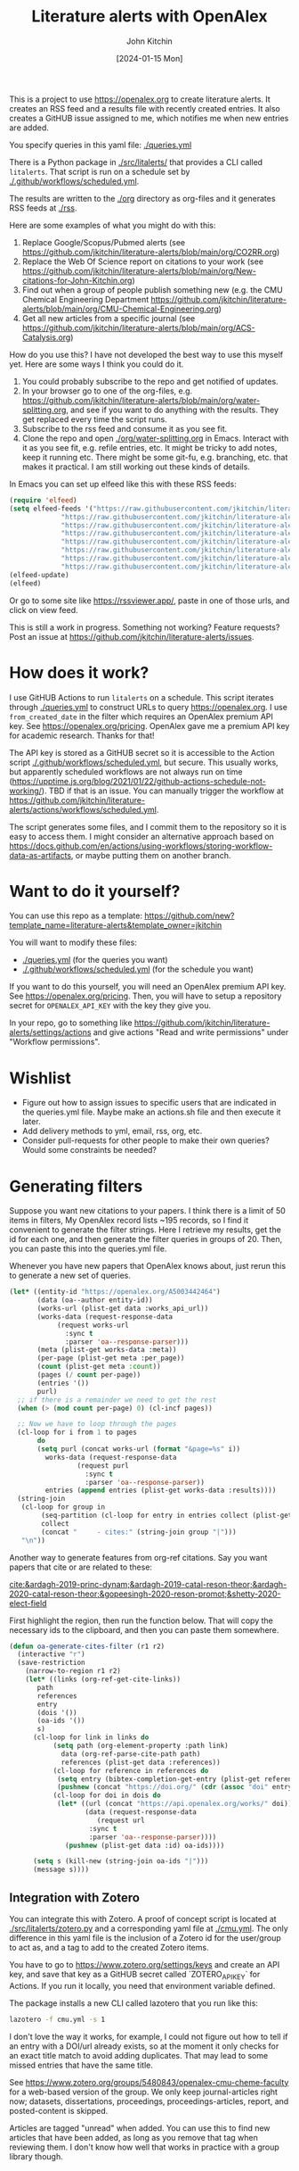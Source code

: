 #+title: Literature alerts with OpenAlex
#+author: John Kitchin
#+date: [2024-01-15 Mon]

This is a project to use https://openalex.org to create literature alerts. It creates an RSS feed and a results file with recently created entries. It also creates a GitHUB issue assigned to me, which notifies me when new entries are added.

You specify queries in this yaml file: [[./queries.yml]]

There is a Python package in [[./src/litalerts/]] that provides a CLI called ~litalerts~. That script is run on a schedule set by [[./.github/workflows/scheduled.yml]].

The results are written to the [[./org]] directory as org-files and it generates RSS feeds at [[./rss]].

Here are some examples of what you might do with this:

1. Replace Google/Scopus/Pubmed alerts (see https://github.com/jkitchin/literature-alerts/blob/main/org/CO2RR.org)
2. Replace the Web Of Science report on citations to your work (see https://github.com/jkitchin/literature-alerts/blob/main/org/New-citations-for-John-Kitchin.org)
3. Find out when a group of people publish something new (e.g. the CMU Chemical Engineering Department https://github.com/jkitchin/literature-alerts/blob/main/org/CMU-Chemical-Engineering.org)
4. Get all new articles from a specific journal (see https://github.com/jkitchin/literature-alerts/blob/main/org/ACS-Catalysis.org)

How do you use this? I have not developed the best way to use this myself yet. Here are some ways I think you could do it. 

1. You could probably subscribe to the repo and get notified of updates.
2. In your browser go to one of the org-files, e.g. https://github.com/jkitchin/literature-alerts/blob/main/org/water-splitting.org, and see if you want to do anything with the results. They get replaced every time the script runs. 
3. Subscribe to the rss feed and consume it as you see fit.
4. Clone the repo and open [[./org/water-splitting.org]] in Emacs. Interact with it as you see fit, e.g. refile entries, etc. It might be tricky to add notes, keep it running etc. There might be some git-fu, e.g. branching, etc. that makes it practical. I am still working out these kinds of details.

In Emacs you can set up elfeed like this with these RSS feeds:

#+BEGIN_SRC emacs-lisp :results silent
(require 'elfeed)
(setq elfeed-feeds '("https://raw.githubusercontent.com/jkitchin/literature-alerts/main/rss/water-splitting.xml"
		     "https://raw.githubusercontent.com/jkitchin/literature-alerts/main/rss/CO2RR.xml"
		     "https://raw.githubusercontent.com/jkitchin/literature-alerts/main/rss/authors.xml"
		     "https://raw.githubusercontent.com/jkitchin/literature-alerts/main/rss/high-entropy-oxides.xml"
		     "https://raw.githubusercontent.com/jkitchin/literature-alerts/main/rss/liquid-metal.xml"
		     "https://raw.githubusercontent.com/jkitchin/literature-alerts/main/rss/ACS-Catalysis.xml"
		     "https://raw.githubusercontent.com/jkitchin/literature-alerts/main/rss/CMU-Chemical-Engineering.xml"
		     "https://raw.githubusercontent.com/jkitchin/literature-alerts/main/rss/New-citations-for-John-Kitchin.xml"))
(elfeed-update)
(elfeed)
#+END_SRC

Or go to some site like https://rssviewer.app/, paste in one of those urls, and click on view feed.

This is still a work in progress. Something not working? Feature requests? Post an issue at https://github.com/jkitchin/literature-alerts/issues.

* How does it work?

I use GitHUB Actions to run ~litalerts~ on a schedule. This script iterates through [[./queries.yml]] to construct URLs to query https://openalex.org. I use ~from_created_date~ in the filter which requires an OpenAlex premium API key. See https://openalex.org/pricing. OpenAlex gave me a premium API key for academic research. Thanks for that!

The API key is stored as a GitHUB secret so it is accessible to the Action script [[./.github/workflows/scheduled.yml]], but secure. This usually works, but apparently scheduled workflows are not always run on time (https://upptime.js.org/blog/2021/01/22/github-actions-schedule-not-working/). TBD if that is an issue. You can manually trigger the workflow at https://github.com/jkitchin/literature-alerts/actions/workflows/scheduled.yml.

The script generates some files, and I commit them to the repository so it is easy to access them. I might consider an alternative approach based on https://docs.github.com/en/actions/using-workflows/storing-workflow-data-as-artifacts, or maybe putting them on another branch.


* Want to do it yourself?

You can use this repo as a template: https://github.com/new?template_name=literature-alerts&template_owner=jkitchin

You will want to modify these files:
- [[./queries.yml]] (for the queries you want)
- [[./.github/workflows/scheduled.yml]] (for the schedule you want)

If you want to do this yourself, you will need an OpenAlex premium API key. See https://openalex.org/pricing. Then, you will have to setup a repository secret for ~OPENALEX_API_KEY~ with the key they give you.

In your repo, go to something like  https://github.com/jkitchin/literature-alerts/settings/actions and give actions "Read and write permissions" under "Workflow permissions".


* Wishlist

- Figure out how to assign issues to specific users that are indicated in the queries.yml file. Maybe make an actions.sh file and then execute it later.
- Add delivery methods to yml, email, rss, org, etc.
- Consider pull-requests for other people to make their own queries? Would some constraints be needed? 

* Generating filters

Suppose you want new citations to your papers. I think there is a limit of 50 items in filters, My OpenAlex record lists ~195 records, so I find it convenient to generate the filter strings. Here I retrieve my results, get the id for each one, and then generate the filter queries in groups of 20. Then, you can paste this into the queries.yml file.

Whenever you have new papers that OpenAlex knows about, just rerun this to generate a new set of queries.

#+BEGIN_SRC emacs-lisp :results code :results org
(let* ((entity-id "https://openalex.org/A5003442464")
       (data (oa--author entity-id))
       (works-url (plist-get data :works_api_url))
       (works-data (request-response-data
		    (request works-url
		      :sync t
		      :parser 'oa--response-parser)))
       (meta (plist-get works-data :meta)) 
       (per-page (plist-get meta :per_page))
       (count (plist-get meta :count))
       (pages (/ count per-page))
       (entries '())
       purl)
  ;; if there is a remainder we need to get the rest
  (when (> (mod count per-page) 0) (cl-incf pages))
  
  ;; Now we have to loop through the pages
  (cl-loop for i from 1 to pages
	   do
	   (setq purl (concat works-url (format "&page=%s" i))
		 works-data (request-response-data
			     (request purl
			       :sync t
			       :parser 'oa--response-parser))
		 entries (append entries (plist-get works-data :results))))
  (string-join
   (cl-loop for group in
	    (seq-partition (cl-loop for entry in entries collect (plist-get entry :id)) 25)
	    collect
	    (concat "     - cites:" (string-join group "|")))
   "\n"))
#+END_SRC

#+RESULTS:
#+begin_src org
     - cites:https://openalex.org/W2167035995|https://openalex.org/W2022714449|https://openalex.org/W2133406747|https://openalex.org/W2601081289|https://openalex.org/W1989389325|https://openalex.org/W2069988560|https://openalex.org/W2060064889|https://openalex.org/W1999912925|https://openalex.org/W2797402103|https://openalex.org/W1971294721|https://openalex.org/W2084834275|https://openalex.org/W2307947977|https://openalex.org/W1987036699|https://openalex.org/W2112767720|https://openalex.org/W2034249671|https://openalex.org/W2784356185|https://openalex.org/W2324647124|https://openalex.org/W2333048302|https://openalex.org/W2010104613|https://openalex.org/W2954057334|https://openalex.org/W2330420711|https://openalex.org/W2477507435|https://openalex.org/W2291925970|https://openalex.org/W2461328805|https://openalex.org/W2008361594
     - cites:https://openalex.org/W2050461974|https://openalex.org/W2322629080|https://openalex.org/W902952202|https://openalex.org/W1985477584|https://openalex.org/W2584994763|https://openalex.org/W2759635967|https://openalex.org/W2582607092|https://openalex.org/W3010395573|https://openalex.org/W3168269570|https://openalex.org/W4283809948|https://openalex.org/W1976900809|https://openalex.org/W2040082802|https://openalex.org/W2037319405|https://openalex.org/W2073944544|https://openalex.org/W2005633502|https://openalex.org/W2508686881|https://openalex.org/W2408080617|https://openalex.org/W3041419076|https://openalex.org/W4296545211|https://openalex.org/W1989836155|https://openalex.org/W4378953196|https://openalex.org/W2016136557|https://openalex.org/W1754779462|https://openalex.org/W1989887791|https://openalex.org/W2043756370
     - cites:https://openalex.org/W2326319594|https://openalex.org/W2075123250|https://openalex.org/W2013291890|https://openalex.org/W2076603107|https://openalex.org/W1983211364|https://openalex.org/W2107588036|https://openalex.org/W2321716361|https://openalex.org/W2537005472|https://openalex.org/W2622772233|https://openalex.org/W2782434877|https://openalex.org/W3040935211|https://openalex.org/W2008336692|https://openalex.org/W2024117507|https://openalex.org/W2004889825|https://openalex.org/W2321815843|https://openalex.org/W1999481271|https://openalex.org/W2288114809|https://openalex.org/W2319547265|https://openalex.org/W3149320750|https://openalex.org/W4385584015|https://openalex.org/W2949437120|https://openalex.org/W1991992285|https://openalex.org/W1992013238|https://openalex.org/W2081235356|https://openalex.org/W2036912748
     - cites:https://openalex.org/W2029904786|https://openalex.org/W2564739126|https://openalex.org/W2794932603|https://openalex.org/W3216093002|https://openalex.org/W4205989106|https://openalex.org/W2062213432|https://openalex.org/W2038722478|https://openalex.org/W2346037593|https://openalex.org/W2583989457|https://openalex.org/W2018598173|https://openalex.org/W1976330930|https://openalex.org/W2084630051|https://openalex.org/W2951947955|https://openalex.org/W2038093538|https://openalex.org/W2109577840|https://openalex.org/W2176643401|https://openalex.org/W3209912745|https://openalex.org/W3216263093|https://openalex.org/W4210859464|https://openalex.org/W4290659046|https://openalex.org/W2047252852|https://openalex.org/W2045355650|https://openalex.org/W1884320396|https://openalex.org/W2345885390|https://openalex.org/W2002360200
     - cites:https://openalex.org/W2145750734|https://openalex.org/W1955781951|https://openalex.org/W4322759324|https://openalex.org/W4353007039|https://openalex.org/W4362602338|https://openalex.org/W4366983532|https://openalex.org/W4382651985|https://openalex.org/W4386602600|https://openalex.org/W4386694215|https://openalex.org/W4387438978|https://openalex.org/W4387964204|https://openalex.org/W4388444792|https://openalex.org/W4388537947|https://openalex.org/W4389040448|https://openalex.org/W4389340622|https://openalex.org/W2149995896|https://openalex.org/W4239479870|https://openalex.org/W3021105764|https://openalex.org/W2039786021|https://openalex.org/W1999352645|https://openalex.org/W1862313826|https://openalex.org/W2080142003|https://openalex.org/W2016865072|https://openalex.org/W4230851681|https://openalex.org/W2938683215
     - cites:https://openalex.org/W3197956321|https://openalex.org/W2257333152|https://openalex.org/W2416343268|https://openalex.org/W267007904|https://openalex.org/W1990959822|https://openalex.org/W2051277977|https://openalex.org/W1981454729|https://openalex.org/W2064709553|https://openalex.org/W2157874313|https://openalex.org/W1988714833|https://openalex.org/W1966034750|https://openalex.org/W1988125328|https://openalex.org/W2056516494|https://openalex.org/W2124416649|https://openalex.org/W4200512871|https://openalex.org/W2084199964|https://openalex.org/W2490924609|https://openalex.org/W2258702664|https://openalex.org/W2284265603|https://openalex.org/W2526245028|https://openalex.org/W2908875959|https://openalex.org/W2909439080|https://openalex.org/W2910395843|https://openalex.org/W1661299042|https://openalex.org/W2579856121
     - cites:https://openalex.org/W2593159564|https://openalex.org/W2616197370|https://openalex.org/W2736400892|https://openalex.org/W2737400761|https://openalex.org/W4242085932|https://openalex.org/W2050074768|https://openalex.org/W2287679227|https://openalex.org/W4220985611|https://openalex.org/W4281680351|https://openalex.org/W4283023483|https://openalex.org/W4285900276|https://openalex.org/W2005197721|https://openalex.org/W2514424001|https://openalex.org/W338058020|https://openalex.org/W4237590291|https://openalex.org/W2023154463|https://openalex.org/W2795250219|https://openalex.org/W2992838914|https://openalex.org/W2993324324|https://openalex.org/W3080131370|https://openalex.org/W4244843289|https://openalex.org/W4246990943|https://openalex.org/W4247545658|https://openalex.org/W4253478322|https://openalex.org/W4255008889
     - cites:https://openalex.org/W4255519766|https://openalex.org/W2087480586|https://openalex.org/W1931953664|https://openalex.org/W3040748958|https://openalex.org/W4205946618|https://openalex.org/W4239600023|https://openalex.org/W2333373047|https://openalex.org/W2605616508|https://openalex.org/W4232690322|https://openalex.org/W4232865630|https://openalex.org/W4247596616|https://openalex.org/W4254421699|https://openalex.org/W1964467038|https://openalex.org/W2796291287|https://openalex.org/W2949887176|https://openalex.org/W4244960257|https://openalex.org/W2441997026|https://openalex.org/W2578323605|https://openalex.org/W2951632357|https://openalex.org/W4245313022
#+end_src

Another way to generate features from org-ref citations. Say you want papers that cite or are related to these:

[[cite:&ardagh-2019-princ-dynam;&ardagh-2019-catal-reson-theor;&ardagh-2020-catal-reson-theor;&gopeesingh-2020-reson-promot;&shetty-2020-elect-field]]

First highlight the region, then run the function below. That will copy the necessary ids to the clipboard, and then you can paste them somewhere.


#+BEGIN_SRC emacs-lisp
(defun oa-generate-cites-filter (r1 r2)
  (interactive "r")
  (save-restriction
    (narrow-to-region r1 r2)
    (let* ((links (org-ref-get-cite-links))
	   path
	   references
	   entry
	   (dois '())
	   (oa-ids '())
	   s)
      (cl-loop for link in links do
	       (setq path (org-element-property :path link)
		     data (org-ref-parse-cite-path path)
		     references (plist-get data :references))
	       (cl-loop for reference in references do
			(setq entry (bibtex-completion-get-entry (plist-get reference :key)))
			(pushnew (concat "https://doi.org/" (cdr (assoc "doi" entry))) dois))
	       (cl-loop for doi in dois do
			(let* ((url (concat "https://api.openalex.org/works/" doi))
			       (data (request-response-data
				      (request url
					:sync t
					:parser 'oa--response-parser))))
			  (pushnew (plist-get data :id) oa-ids))))
     
      (setq s (kill-new (string-join oa-ids "|")))
      (message s))))
#+END_SRC

#+RESULTS:
: oa-generate-cites-filter


** Integration with Zotero

You can integrate this with Zotero. A proof of concept script is located at [[./src/litalerts/zotero.py]] and a corresponding yaml file at [[./cmu.yml]]. The only difference in this yaml file is the inclusion of a Zotero id for the user/group to act as, and a tag to add to the created Zotero items. 

You have to go to https://www.zotero.org/settings/keys and create an API key, and save that key as a GitHUB secret called `ZOTERO_API_KEY` for Actions. If you run it locally, you need that environment variable defined.

The package installs a new CLI called lazotero that you run like this:

#+BEGIN_SRC sh
lazotero -f cmu.yml -s 1
#+END_SRC

I don't love the way it works, for example, I could not figure out how to tell if an entry with a DOI/url already exists, so at the moment it only checks for an exact title match to avoid adding duplicates. That may lead to some missed entries that have the same title.

See https://www.zotero.org/groups/5480843/openalex-cmu-cheme-faculty for a web-based version of the group. We only keep journal-articles right now; datasets, dissertations, proceedings, proceedings-articles, report, and posted-content is skipped.

Articles are tagged "unread" when added. You can use this to find new articles that have been added, as long as you remove that tag when reviewing them. I don't know how well that works in practice with a group library though.
